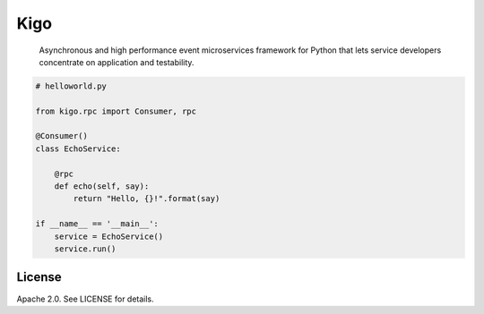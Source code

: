 Kigo
======

.. image:: https://travis-ci.org/AsyncMicroStack/kigo.svg?branch=master
   :target: http://travis-ci.org/AsyncMicroStack/kigo

.. pull-quote ::

    Asynchronous  and high performance event microservices framework for Python that lets service developers concentrate on application and testability.

.. code-block:: python

    # helloworld.py

    from kigo.rpc import Consumer, rpc

    @Consumer()
    class EchoService:

        @rpc
        def echo(self, say):
            return "Hello, {}!".format(say)

    if __name__ == '__main__':
        service = EchoService()
        service.run()

License
-------

Apache 2.0. See LICENSE for details.